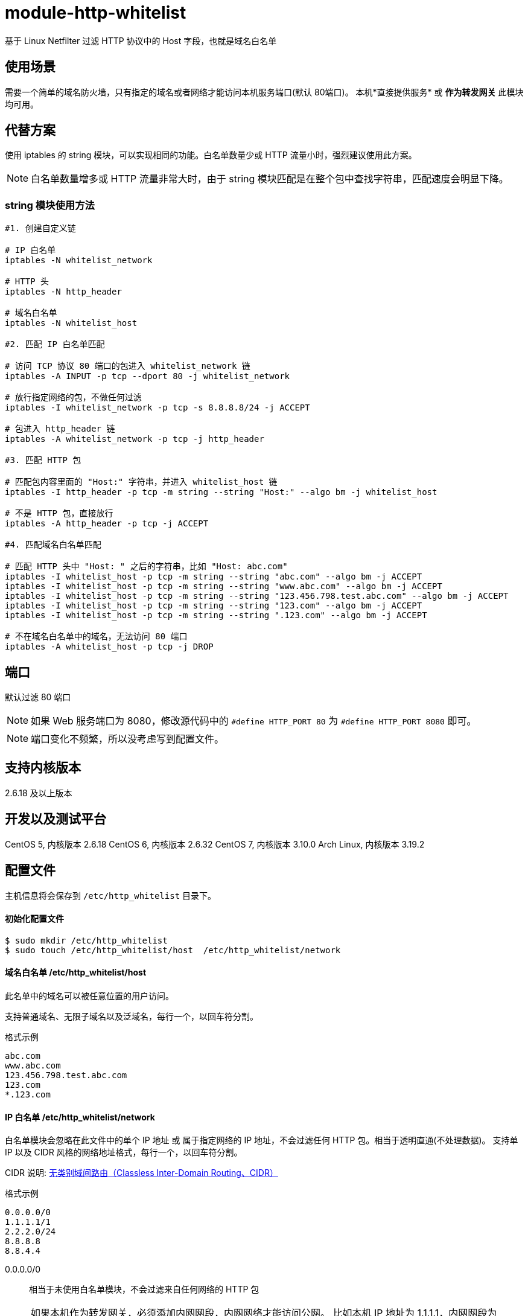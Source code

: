 # module-http-whitelist

基于 Linux Netfilter 过滤 HTTP 协议中的 Host 字段，也就是域名白名单

== 使用场景
需要一个简单的域名防火墙，只有指定的域名或者网络才能访问本机服务端口(默认 80端口)。
本机*直接提供服务* 或 *作为转发网关* 此模块均可用。

== 代替方案
使用 iptables 的 string 模块，可以实现相同的功能。白名单数量少或 HTTP 流量小时，强烈建议使用此方案。

[NOTE]
白名单数量增多或 HTTP 流量非常大时，由于 string 模块匹配是在整个包中查找字符串，匹配速度会明显下降。

=== string 模块使用方法
----
#1. 创建自定义链

# IP 白名单
iptables -N whitelist_network

# HTTP 头
iptables -N http_header

# 域名白名单
iptables -N whitelist_host

#2. 匹配 IP 白名单匹配

# 访问 TCP 协议 80 端口的包进入 whitelist_network 链
iptables -A INPUT -p tcp --dport 80 -j whitelist_network

# 放行指定网络的包，不做任何过滤
iptables -I whitelist_network -p tcp -s 8.8.8.8/24 -j ACCEPT

# 包进入 http_header 链
iptables -A whitelist_network -p tcp -j http_header

#3. 匹配 HTTP 包

# 匹配包内容里面的 "Host:" 字符串，并进入 whitelist_host 链
iptables -I http_header -p tcp -m string --string "Host:" --algo bm -j whitelist_host

# 不是 HTTP 包，直接放行
iptables -A http_header -p tcp -j ACCEPT

#4. 匹配域名白名单匹配

# 匹配 HTTP 头中 "Host: " 之后的字符串，比如 "Host: abc.com"
iptables -I whitelist_host -p tcp -m string --string "abc.com" --algo bm -j ACCEPT
iptables -I whitelist_host -p tcp -m string --string "www.abc.com" --algo bm -j ACCEPT
iptables -I whitelist_host -p tcp -m string --string "123.456.798.test.abc.com" --algo bm -j ACCEPT
iptables -I whitelist_host -p tcp -m string --string "123.com" --algo bm -j ACCEPT
iptables -I whitelist_host -p tcp -m string --string ".123.com" --algo bm -j ACCEPT

# 不在域名白名单中的域名，无法访问 80 端口
iptables -A whitelist_host -p tcp -j DROP
----

== 端口

默认过滤 80 端口

[NOTE]
如果 Web 服务端口为 8080，修改源代码中的 `#define HTTP_PORT 80` 为 `#define HTTP_PORT 8080` 即可。

[NOTE]
端口变化不频繁，所以没考虑写到配置文件。

== 支持内核版本
2.6.18 及以上版本

== 开发以及测试平台
CentOS 5, 内核版本 2.6.18
CentOS 6, 内核版本 2.6.32
CentOS 7, 内核版本 3.10.0
Arch Linux, 内核版本 3.19.2

== 配置文件
主机信息将会保存到 `/etc/http_whitelist` 目录下。

==== 初始化配置文件
----
$ sudo mkdir /etc/http_whitelist
$ sudo touch /etc/http_whitelist/host  /etc/http_whitelist/network
----

==== 域名白名单 /etc/http_whitelist/host

此名单中的域名可以被任意位置的用户访问。

支持普通域名、无限子域名以及泛域名，每行一个，以回车符分割。

.格式示例
----
abc.com
www.abc.com
123.456.798.test.abc.com
123.com
*.123.com
----

==== IP 白名单 /etc/http_whitelist/network

白名单模块会忽略在此文件中的单个 IP 地址 或 属于指定网络的 IP 地址，不会过滤任何 HTTP 包。相当于透明直通(不处理数据)。
支持单 IP 以及 CIDR 风格的网络地址格式，每行一个，以回车符分割。

CIDR 说明:
http://zh.wikipedia.org/zh/%E6%97%A0%E7%B1%BB%E5%88%AB%E5%9F%9F%E9%97%B4%E8%B7%AF%E7%94%B1[无类别域间路由（Classless Inter-Domain Routing、CIDR）]

.格式示例
----
0.0.0.0/0
1.1.1.1/1
2.2.2.0/24
8.8.8.8
8.8.4.4
----

0.0.0.0/0 :: 相当于未使用白名单模块，不会过滤来自任何网络的 HTTP 包

[NOTE]
如果本机作为转发网关，必须添加内网网段，内网网络才能访问公网。
比如本机 IP 地址为 1.1.1.1，内网网段为 192.168.1.0/24。
将 192.168.1.0/24 写入 `/etc/http_whitelist/network` 文件，内网网络才能访问公网。

== 编译安装

=== 依赖包
ArchLinux:: sudo pacman -S linux-headers

=== 编译
----
$ git clone https://github.com/fifilyu/module-http-whitelist.git
$ cd module-http-whitelist
$ make
----

=== 安装及卸载

==== 加载模块
----
$ sudo insmod http_whitelist.ko
----

加载模块后，会有如下日志：

----
3月 27 00:44:00 archlinux kernel: Loading module "http_whitelist"
----

==== 卸载模块
----
$ sudo rmmod http_whitelist.ko
----

卸载模块后，会有如下日志：

----
3月 27 01:16:15 archlinux kernel: Unloading module "http_whitelist"
----

== 测试结果说明

== IP 白名单

. 在此名单中的远程 IP 地址，访问 www.abc.com (*在 域名白名单中*)，将会看到 Web 服务的响应 HTTP 内容
. 在此名单中的远程 IP 地址，访问 www.xxx.com (*不在 域名白名单中*)，将会看到 Web 服务的响应 HTTP 内容
. 不在此名单中的远程 IP 地址，访问任何域名，请求都将会被转交给 域名白名单 审核

== 域名白名单

. 在 IP 白名单中的用户（远程 IP 地址）发起的 HTTP 请求，不会出现在此名单中
. 任意网络位置的用户，访问 www.abc.com (*在 域名白名单中*)，将会看到 Web 服务的响应 HTTP 内容
. 任意网络位置的用户，访问 www.xxx.com (*不在 域名白名单中*)，不会看到 Web 服务的响应 HTTP 内容，
只会看到浏览器提示的 “连接被重置” 字样
